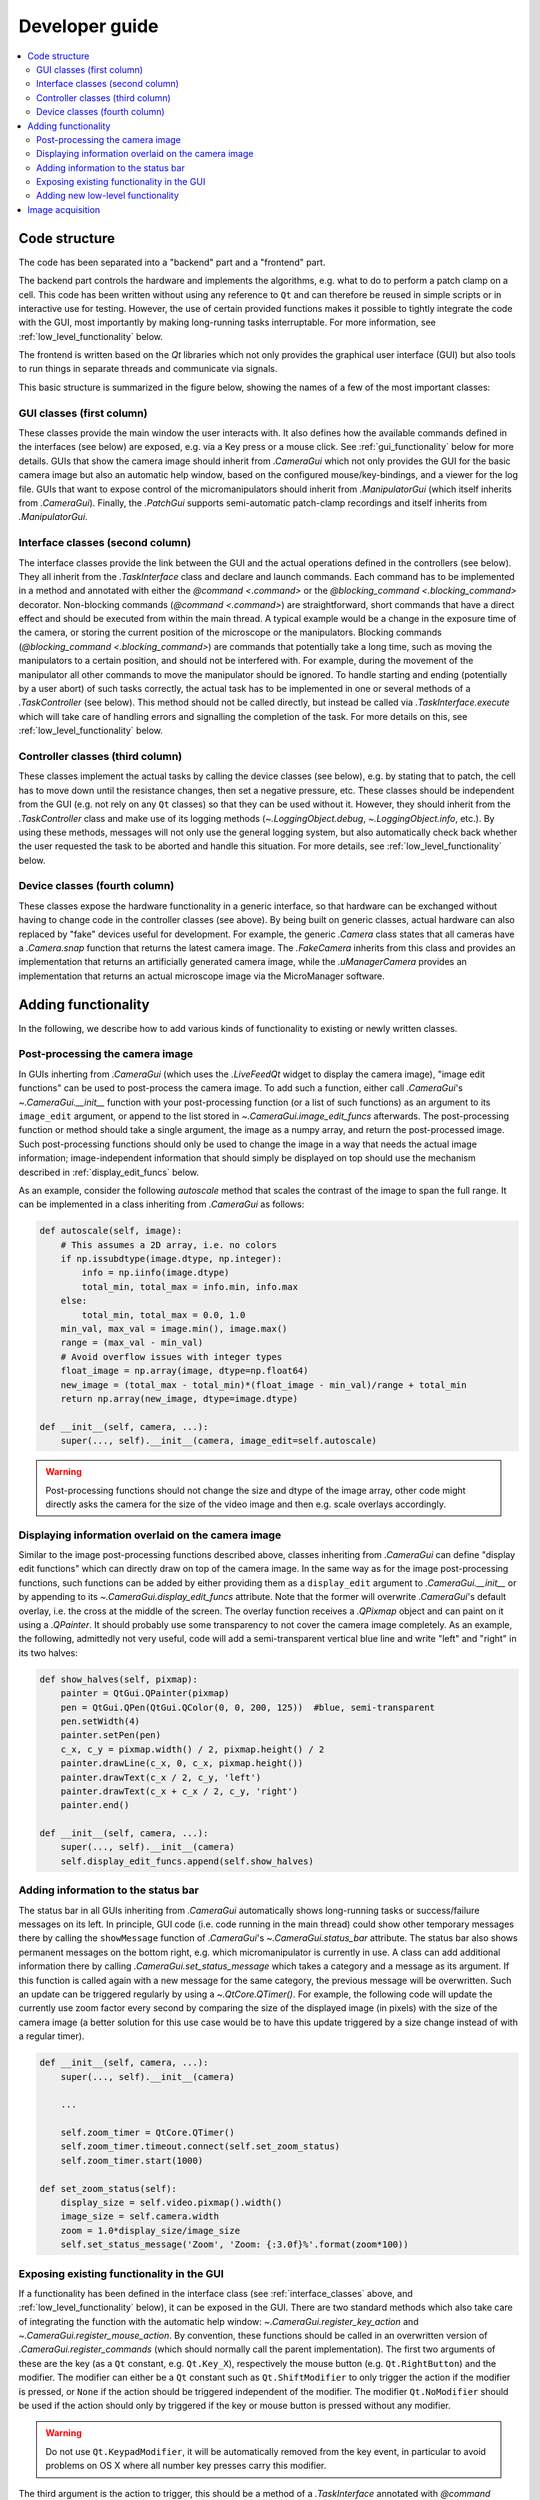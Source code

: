Developer guide
===============

.. contents::
    :local:
    :depth: 2

Code structure
--------------
The code has been separated into a "backend" part and a "frontend" part.

The backend part controls the hardware and implements the algorithms, e.g. what to
do to perform a patch clamp on a cell. This code has been written without using
any reference to ``Qt`` and can therefore be reused in simple scripts or in
interactive use for testing. However, the use of certain provided functions
makes it possible to tightly integrate the code with the GUI, most importantly
by making long-running tasks interruptable. For more information, see
:ref:`low_level_functionality` below.

The frontend is written based on the `Qt` libraries which not only provides the
graphical user interface (GUI) but also tools to run things in separate threads
and communicate via signals.

This basic structure is summarized in the figure below, showing the names of a
few of the most important classes:

.. image:: images/code_structure.svg

GUI classes (first column)
~~~~~~~~~~~~~~~~~~~~~~~~~~
These classes provide the main window the user interacts with. It also defines
how the available commands defined in the interfaces (see below) are exposed,
e.g. via a Key press or a mouse click. See :ref:`gui_functionality` below for
more details. GUIs that show the camera image should inherit from
`.CameraGui` which not only provides the GUI for the basic camera image but also
an automatic help window, based on the configured mouse/key-bindings, and a
viewer for the log file. GUIs that want to expose control of the
micromanipulators should inherit from `.ManipulatorGui` (which itself inherits
from `.CameraGui`). Finally, the `.PatchGui` supports semi-automatic patch-clamp
recordings and itself inherits from `.ManipulatorGui`.

.. _interface_classes:

Interface classes (second column)
~~~~~~~~~~~~~~~~~~~~~~~~~~~~~~~~~
The interface classes provide the link between the GUI and the actual operations
defined in the controllers (see below). They all inherit from the
`.TaskInterface` class and declare and launch commands. Each command has to be
implemented in a method and annotated with either the `@command <.command>` or
the `@blocking_command <.blocking_command>` decorator. Non-blocking commands
(`@command <.command>`) are straightforward, short commands that have a direct
effect and should be executed from within the main thread. A typical example
would be a change in the exposure time of the camera, or storing the current
position of the microscope or the manipulators. Blocking commands
(`@blocking_command <.blocking_command>`) are commands that potentially take a
long time, such as moving the manipulators to a certain position, and should
not be interfered with. For example, during the movement of the manipulator all
other commands to move the manipulator should be ignored. To handle starting and
ending (potentially by a user abort) of such tasks correctly, the actual task
has to be implemented in one or several methods of a `.TaskController` (see
below). This method should not be called directly, but instead be called via
`.TaskInterface.execute` which will take care of handling errors and signalling
the completion of the task. For more details on this, see
:ref:`low_level_functionality` below.

Controller classes (third column)
~~~~~~~~~~~~~~~~~~~~~~~~~~~~~~~~~
These classes implement the actual tasks by calling the device classes (see
below), e.g. by stating that to patch, the cell has to move down until the
resistance changes, then set a negative pressure, etc. These classes should be
independent from the GUI (e.g. not rely on any ``Qt`` classes) so that they can
be used without it. However, they should inherit from the `.TaskController`
class and make use of its logging methods (`~.LoggingObject.debug`,
`~.LoggingObject.info`, etc.). By using these methods, messages will not only
use the general logging system, but also automatically check back whether the
user requested the task to be aborted and handle this situation. For more
details, see :ref:`low_level_functionality` below.

Device classes (fourth column)
~~~~~~~~~~~~~~~~~~~~~~~~~~~~~~
These classes expose the hardware functionality in a generic interface, so that
hardware can be exchanged without having to change code in the controller
classes (see above). By being built on generic classes, actual hardware can also
replaced by "fake" devices useful for development. For example, the generic
`.Camera` class states that all cameras have a `.Camera.snap` function that
returns the latest camera image. The `.FakeCamera` inherits from this class and
provides an implementation that returns an artificially generated camera image,
while the `.uManagerCamera` provides an implementation that returns an actual
microscope image via the MicroManager software.

Adding functionality
--------------------
In the following, we describe how to add various kinds of functionality to
existing or newly written classes.

.. _image_edit_funcs:

Post-processing the camera image
~~~~~~~~~~~~~~~~~~~~~~~~~~~~~~~~
In GUIs inherting from `.CameraGui` (which uses the `.LiveFeedQt` widget to
display the camera image), "image edit functions" can be used to post-process
the camera image. To add such a function, either call `.CameraGui`'s
`~.CameraGui.__init__` function with your post-processing function (or a list of
such functions) as an argument to its ``image_edit`` argument, or append to the
list stored in `~.CameraGui.image_edit_funcs` afterwards. The post-processing
function or method should take a single argument, the image as a numpy array,
and return the post-processed image. Such post-processing functions should only
be used to change the image in a way that needs the actual image information;
image-independent information that should simply be displayed on top should use
the mechanism described in :ref:`display_edit_funcs` below.

As an example, consider the following *autoscale* method that scales the
contrast of the image to span the full range. It can be implemented in a class
inheriting from `.CameraGui` as follows:

.. code:: Python

    def autoscale(self, image):
        # This assumes a 2D array, i.e. no colors
        if np.issubdtype(image.dtype, np.integer):
            info = np.iinfo(image.dtype)
            total_min, total_max = info.min, info.max
        else:
            total_min, total_max = 0.0, 1.0
        min_val, max_val = image.min(), image.max()
        range = (max_val - min_val)
        # Avoid overflow issues with integer types
        float_image = np.array(image, dtype=np.float64)
        new_image = (total_max - total_min)*(float_image - min_val)/range + total_min
        return np.array(new_image, dtype=image.dtype)

    def __init__(self, camera, ...):
        super(..., self).__init__(camera, image_edit=self.autoscale)


.. warning::
    Post-processing functions should not change the size and dtype of the image
    array, other code might directly asks the camera for the size of the video
    image and then e.g. scale overlays accordingly.

.. _display_edit_funcs:

Displaying information overlaid on the camera image
~~~~~~~~~~~~~~~~~~~~~~~~~~~~~~~~~~~~~~~~~~~~~~~~~~~
Similar to the image post-processing functions described above, classes
inheriting from `.CameraGui` can define "display edit functions" which can
directly draw on top of the camera image. In the same way as for the image
post-processing functions, such functions can be added by either providing them
as a ``display_edit`` argument to `.CameraGui.__init__` or by appending to its
`~.CameraGui.display_edit_funcs` attribute. Note that the former will overwrite
`.CameraGui`'s default overlay, i.e. the cross at the middle of the screen. The
overlay function receives a `.QPixmap` object and can paint on it using a
`.QPainter`. It should probably use some transparency to not cover the camera
image completely. As an example, the following, admittedly not very useful, code
will add a semi-transparent vertical blue line and write "left" and "right" in
its two halves:

.. code:: Python

    def show_halves(self, pixmap):
        painter = QtGui.QPainter(pixmap)
        pen = QtGui.QPen(QtGui.QColor(0, 0, 200, 125))  #blue, semi-transparent
        pen.setWidth(4)
        painter.setPen(pen)
        c_x, c_y = pixmap.width() / 2, pixmap.height() / 2
        painter.drawLine(c_x, 0, c_x, pixmap.height())
        painter.drawText(c_x / 2, c_y, 'left')
        painter.drawText(c_x + c_x / 2, c_y, 'right')
        painter.end()

    def __init__(self, camera, ...):
        super(..., self).__init__(camera)
        self.display_edit_funcs.append(self.show_halves)

Adding information to the status bar
~~~~~~~~~~~~~~~~~~~~~~~~~~~~~~~~~~~~
The status bar in all GUIs inheriting from `.CameraGui` automatically shows
long-running tasks or success/failure messages on its left. In principle, GUI
code (i.e. code running in the main thread) could show other temporary messages
there by calling the ``showMessage`` function of `.CameraGui`'s
`~.CameraGui.status_bar` attribute. The status bar also shows permanent messages
on the bottom right, e.g. which micromanipulator is currently in use. A class
can add additional information there by calling `.CameraGui.set_status_message`
which takes a category and a message as its argument. If this function is called
again with a new message for the same category, the previous message will be
overwritten. Such an update can be triggered regularly by using a
`~.QtCore.QTimer()`. For example, the following code will update the currently
use zoom factor every second by comparing the size of the displayed image
(in pixels) with the size of the camera image (a better solution for this use
case would be to have this update triggered by a size change instead of with a
regular timer).

.. code:: Python

    def __init__(self, camera, ...):
        super(..., self).__init__(camera)

        ...

        self.zoom_timer = QtCore.QTimer()
        self.zoom_timer.timeout.connect(self.set_zoom_status)
        self.zoom_timer.start(1000)

    def set_zoom_status(self):
        display_size = self.video.pixmap().width()
        image_size = self.camera.width
        zoom = 1.0*display_size/image_size
        self.set_status_message('Zoom', 'Zoom: {:3.0f}%'.format(zoom*100))


.. _gui_functionality:

Exposing existing functionality in the GUI
~~~~~~~~~~~~~~~~~~~~~~~~~~~~~~~~~~~~~~~~~~

If a functionality has been defined in the interface class (see
:ref:`interface_classes` above, and :ref:`low_level_functionality` below), it
can be exposed in the GUI. There are two standard methods which also take care
of integrating the function with the automatic help window:
`~.CameraGui.register_key_action` and `~.CameraGui.register_mouse_action`. By
convention, these functions should be called in an overwritten version of
`.CameraGui.register_commands` (which should normally call the parent
implementation). The first two arguments of these are the key (as a ``Qt``
constant, e.g. ``Qt.Key_X``), respectively the mouse button (e.g.
``Qt.RightButton``) and the modifier. The modifier can either be a
``Qt`` constant such as ``Qt.ShiftModifier`` to only trigger the action if the
modifier is pressed, or ``None`` if the action should be triggered independent
of the modifier. The modifier ``Qt.NoModifier`` should be used if the action
should only by triggered if the key or mouse button is pressed without any
modifier.

.. warning::
    Do not use ``Qt.KeypadModifier``, it will be automatically removed from the
    key event, in particular to avoid problems on OS X where all number key
    presses carry this modifier.

The third argument is the action to trigger, this should be a method of a
`.TaskInterface` annotated with `@command <.command>` or
`@blocking_command <.blocking_command>` (see :ref:`interface_classes`). Key
actions can take an additional ``argument``, this can be used to perform a
parametrized action, e.g. a move of a given size. Functions that are triggered
by mouse clicks automatically receive the mouse position in the camera image
(i.e. rescaled and independent of the window size on screen) as an argument.
Finally, the optional ``default_doc`` argument can be set to ``False`` to not
automatically document the action in the Help window. This can be useful when
registering many similar commands (e.g. moves of different directions/sizes);
they can be summarized with fewer custom help entries by calling
`.KeyboardHelpWindow.register_custom_action`.


.. _low_level_functionality:

Adding new low-level functionality
~~~~~~~~~~~~~~~~~~~~~~~~~~~~~~~~~~
Low-level functionality should be added in a `.TaskController` class. Such
classes should not use any ``Qt``-specific code, i.e. should stay independent
of the GUI. However, they should make use of the logging functions such as
`~.LoggingObject.debug` and `~.LoggingObject.info`, which will automatically
check for user-requested cancellations of a running task. Similarly, a task that
needs to wait (e.g. for a manipulator that is still moving), should use the
`.TaskController.sleep` method instead of Python's standard `~time.sleep`.

After adding such functionality, it should be exposed in the `.TaskInterface` by
adding a method annotated with `@command <.command>` or
`@blocking_command <.blocking_command>` (see :ref:`interface_classes`). Finally,
this method can then be linked to a keypress or a mouse click in the GUI (see
:ref:`gui_functionality`).


.. _image_acquisition:

Image acquisition
-----------------

Devices that provide images need to inherit from the `.Camera` class. This
includes classes that add support for microscopes (e.g. `~.LucamCamera`) as well as
classes that provide images for testing (e.g. `~.RecordedVideoCamera`). At the
end of the ``__init__`` method, a `.Camera` subclass has to call the
`.Camera.start_acquisition` method. This will create a thread that constantly
acquires new images from the device using its `Camera.snap` method. This
`~.AcquisitionThread` puts each image into a number of thread-safe queues (Python's
`deque` class) for use by other threads. By default, it puts the image into a
single queue of size 1 (i.e., the queue data structure is only used for thread
safety). This queue therefore always contains the last acquired image, and can be
used for all applications where it does not matter whether every frame has been
processed or not. In particular, this queue is used to display the camera image
on screen (`.LiveFeedQt`). For convenience, the image in this queue can be
accessed via the `.Camera.last_frame` method which returns the frame number and
the frame itself. The frame number can be used to check whether the image has
changed since the last call. For example, `.LiveFeedQt` updates its display
every 50ms, but will only call the ``image_edit`` functions
(see :ref:`above <image_edit_funcs>`) if the frame number changed.

The `.Camera.start_recording` method starts an additional thread
(`~.FileWriteThread`), and creates a new queue with a configurable size. The
`~.FileWriteThread` will take and remove frames from one end of the queue and
write them to disk, while the `~.AcquisitionThread` adds new images on the
other end. This way, the `~.FileWriteThread` will not skip any image, even
if it is not always fast enough to write the image to disk before a new image
is acquired.